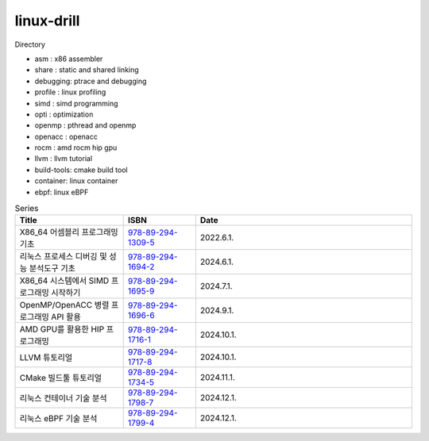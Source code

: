 .. SPDX-License-Identifier: (GPL-2.0-only OR BSD-2-Clause)

==============
linux-drill
==============

Directory

* asm : x86 assembler
* share : static and shared linking
* debugging: ptrace and debugging
* profile : linux profiling
* simd : simd programming
* opti : optimization
* openmp : pthread and openmp
* openacc : openacc
* rocm : amd rocm hip gpu
* llvm : llvm tutorial
* build-tools: cmake build tool
* container: linux container
* ebpf: linux eBPF


.. csv-table:: Series
   :header: "Title", "ISBN", "Date"
   :widths: 15, 10, 30

   "X86_64 어셈블리 프로그래밍 기초", "`978-89-294-1309-5 <https://www.nl.go.kr/seoji/contents/S80100000000.do?schType=simple&schStr=978-89-294-1309-5>`_", "2022.6.1."
   "리눅스 프로세스 디버깅 및 성능 분석도구 기초", "`978-89-294-1694-2 <https://www.nl.go.kr/seoji/contents/S80100000000.do?schType=simple&schStr=978-89-294-1694-2>`_", "2024.6.1."
   "X86_64 시스템에서 SIMD 프로그래밍 시작하기", "`978-89-294-1695-9 <https://www.nl.go.kr/seoji/contents/S80100000000.do?schType=simple&schStr=978-89-294-1695-9>`_", "2024.7.1."
   "OpenMP/OpenACC 병렬 프로그래밍 API 활용", "`978-89-294-1696-6 <https://www.nl.go.kr/seoji/contents/S80100000000.do?schType=simple&schStr=978-89-294-1696-6>`_", "2024.9.1."
   "AMD GPU를 활용한 HIP 프로그래밍", "`978-89-294-1716-1 <https://www.nl.go.kr/seoji/contents/S80100000000.do?schType=simple&schStr=978-89-294-1716-1>`_", "2024.10.1."
   "LLVM 튜토리얼", "`978-89-294-1717-8 <https://www.nl.go.kr/seoji/contents/S80100000000.do?schType=simple&schStr=978-89-294-1717-8>`_", "2024.10.1."
   "CMake 빌드툴 튜토리얼", "`978-89-294-1734-5 <https://www.nl.go.kr/seoji/contents/S80100000000.do?schType=simple&schStr=978-89-294-1734-5>`_", "2024.11.1."
   "리눅스 컨테이너 기술 분석", "`978-89-294-1798-7 <https://www.nl.go.kr/seoji/contents/S80100000000.do?schType=simple&schStr=978-89-294-1798-7>`_", "2024.12.1."
   "리눅스 eBPF 기술 분석", "`978-89-294-1799-4 <https://www.nl.go.kr/seoji/contents/S80100000000.do?schType=simple&schStr=978-89-294-1799-4>`_", "2024.12.1."
